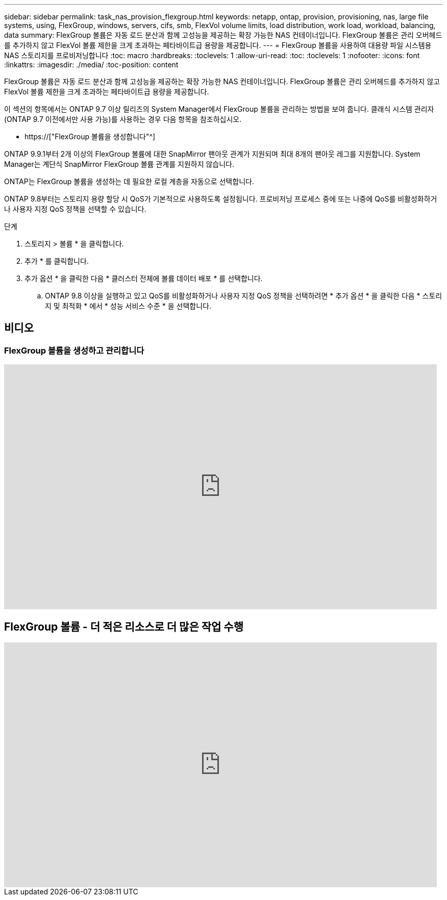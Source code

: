 ---
sidebar: sidebar 
permalink: task_nas_provision_flexgroup.html 
keywords: netapp, ontap, provision, provisioning, nas, large file systems, using, FlexGroup, windows, servers, cifs, smb, FlexVol volume limits, load distribution, work load, workload, balancing, data 
summary: FlexGroup 볼륨은 자동 로드 분산과 함께 고성능을 제공하는 확장 가능한 NAS 컨테이너입니다. FlexGroup 볼륨은 관리 오버헤드를 추가하지 않고 FlexVol 볼륨 제한을 크게 초과하는 페타바이트급 용량을 제공합니다. 
---
= FlexGroup 볼륨을 사용하여 대용량 파일 시스템용 NAS 스토리지를 프로비저닝합니다
:toc: macro
:hardbreaks:
:toclevels: 1
:allow-uri-read: 
:toc: 
:toclevels: 1
:nofooter: 
:icons: font
:linkattrs: 
:imagesdir: ./media/
:toc-position: content


[role="lead"]
FlexGroup 볼륨은 자동 로드 분산과 함께 고성능을 제공하는 확장 가능한 NAS 컨테이너입니다. FlexGroup 볼륨은 관리 오버헤드를 추가하지 않고 FlexVol 볼륨 제한을 크게 초과하는 페타바이트급 용량을 제공합니다.

이 섹션의 항목에서는 ONTAP 9.7 이상 릴리즈의 System Manager에서 FlexGroup 볼륨을 관리하는 방법을 보여 줍니다. 클래식 시스템 관리자(ONTAP 9.7 이전에서만 사용 가능)를 사용하는 경우 다음 항목을 참조하십시오.

* https://["FlexGroup 볼륨을 생성합니다"^]


ONTAP 9.9.1부터 2개 이상의 FlexGroup 볼륨에 대한 SnapMirror 팬아웃 관계가 지원되며 최대 8개의 팬아웃 레그를 지원합니다. System Manager는 계단식 SnapMirror FlexGroup 볼륨 관계를 지원하지 않습니다.

ONTAP는 FlexGroup 볼륨을 생성하는 데 필요한 로컬 계층을 자동으로 선택합니다.

ONTAP 9.8부터는 스토리지 용량 할당 시 QoS가 기본적으로 사용하도록 설정됩니다. 프로비저닝 프로세스 중에 또는 나중에 QoS를 비활성화하거나 사용자 지정 QoS 정책을 선택할 수 있습니다.

.단계
. 스토리지 > 볼륨 * 을 클릭합니다.
. 추가 * 를 클릭합니다.
. 추가 옵션 * 을 클릭한 다음 * 클러스터 전체에 볼륨 데이터 배포 * 를 선택합니다.
+
.. ONTAP 9.8 이상을 실행하고 있고 QoS를 비활성화하거나 사용자 지정 QoS 정책을 선택하려면 * 추가 옵션 * 을 클릭한 다음 * 스토리지 및 최적화 * 에서 * 성능 서비스 수준 * 을 선택합니다.






== 비디오



=== FlexGroup 볼륨을 생성하고 관리합니다

video::gB-yF1UTv2I[youtube,width=848,height=480]


== FlexGroup 볼륨 - 더 적은 리소스로 더 많은 작업 수행

video::0B4nlChf0b4[youtube,width=848,height=480]